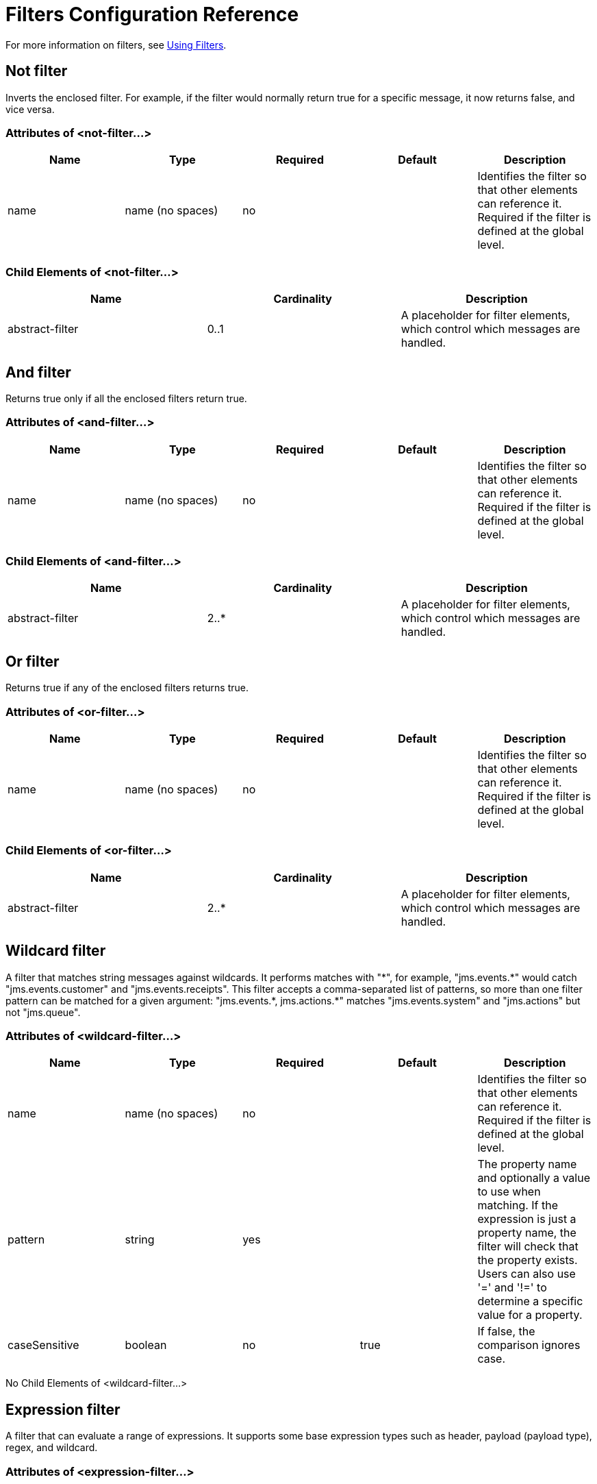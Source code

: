 = Filters Configuration Reference
:keywords: anypoint studio, esb, filters, conditional, gates

For more information on filters, see link:/mule-user-guide/v/3.4/using-filters[Using Filters].

== Not filter

Inverts the enclosed filter. For example, if the filter would normally return true for a specific message, it now returns false, and vice versa.

=== Attributes of <not-filter...>

[%header,cols="5*"]
|===
|Name |Type |Required |Default |Description
|name |name (no spaces) |no |  |Identifies the filter so that other elements can reference it. Required if the filter is defined at the global level.
|===

=== Child Elements of <not-filter...>

[%header,cols="34,33,33"]
|===
|Name |Cardinality |Description
|abstract-filter |0..1 |A placeholder for filter elements, which control which messages are handled.
|===

== And filter

Returns true only if all the enclosed filters return true.

=== Attributes of <and-filter...>

[%header,cols="5*"]
|===
|Name |Type |Required |Default |Description
|name |name (no spaces) |no |  |Identifies the filter so that other elements can reference it. Required if the filter is defined at the global level.
|===

=== Child Elements of <and-filter...>

[%header,cols="34,33,33"]
|===
|Name |Cardinality |Description
|abstract-filter |2..* |A placeholder for filter elements, which control which messages are handled.
|===

== Or filter

Returns true if any of the enclosed filters returns true.

=== Attributes of <or-filter...>

[%header,cols="5*"]
|===
|Name |Type |Required |Default |Description
|name |name (no spaces) |no |  |Identifies the filter so that other elements can reference it. Required if the filter is defined at the global level.
|===

=== Child Elements of <or-filter...>

[%header,cols="34,33,33"]
|===
|Name |Cardinality |Description
|abstract-filter |2..* |A placeholder for filter elements, which control which messages are handled.
|===

== Wildcard filter

A filter that matches string messages against wildcards. It performs matches with "\*", for example, "jms.events.*" would catch "jms.events.customer" and "jms.events.receipts". This filter accepts a comma-separated list of patterns, so more than one filter pattern can be matched for a given argument: "jms.events.\*, jms.actions.*" matches "jms.events.system" and "jms.actions" but not "jms.queue".

=== Attributes of <wildcard-filter...>

[%header,cols="5*"]
|===
|Name |Type |Required |Default |Description
|name |name (no spaces) |no |  |Identifies the filter so that other elements can reference it. Required if the filter is defined at the global level.
|pattern |string |yes |  |The property name and optionally a value to use when matching. If the expression is just a property name, the filter will check that the property exists. Users can also use '=' and '!=' to determine a specific value for a property.
|caseSensitive |boolean |no |true |If false, the comparison ignores case.
|===

No Child Elements of <wildcard-filter...>


== Expression filter

A filter that can evaluate a range of expressions. It supports some base expression types such as header, payload (payload type), regex, and wildcard.

=== Attributes of <expression-filter...>

[%header,cols="5*"]
|=====
|Name |Type |Required |Default |Description
|name |name (no spaces) |no |  |Identifies the filter so that other elements can reference it. Required if the filter is defined at the global level.
|evaluator |expressionFilterEvaluators |no |  |The expression evaluator to use. The expression filter supports some types such as header, payload, exception, wildcard, and regex, that are built-in filters not registered with the ExpressionEvaluatorManager. All others are registered with the ExpressionEvaluatorManager. Where XPath, bean, and ONGL are used, the expression should be a boolean expression.
|expression |string |yes |  |The expression that will be evaluated. This should always be a boolean expression. The syntax of the expression will be determined by the expression language being used.
|customEvaluator |name (no spaces) |no |  |Must be set if the evaluator is set to custom. The custom evaluator must be registered with the ExpressionEvaluatorManager if it is to be used here.
|nullReturnsTrue |boolean |no |  |Whether the filter should return true if the specified expression returns null.
|=====

No Child Elements of <expression-filter...>


== Regex filter

A filter that matches string messages against a regular expression. The Java regular expression engine (java.util.regex.Pattern) is used.

=== Attributes of <regex-filter...>

[%header,cols="5*"]
|===
|Name |Type |Required |Default |Description
|name |name (no spaces) |no |  |Identifies the filter so that other elements can reference it. Required if the filter is defined at the global level.
|pattern |string |yes |  |The property name and optionally a value to use when matching. If the expression is just a property name, the filter will check that the property exists. Users can also use '=' and '!=' to determine a specific value for a property.
|flags |string |no |  |Comma-separated list of flags for compiling the pattern. Valid values are CASE_INSENSITIVE, MULTILINE, DOTALL, UNICODE_CASE and CANON_EQ.
|===

No Child Elements of <regex-filter...>

== Message property filter

A filter that matches properties on a message. This can be very useful, as the message properties represent all the meta information about the message from the underlying transport, so for a message received over HTTP, you can check for HTTP headers and so forth. The pattern should be expressed as a key/value pair, such as "propertyName=value". If you want to compare more than one property, you can use the logic filters for And, Or, and Not expressions. By default, the comparison is case sensitive, which you can override with the 'caseSensitive' property.

=== Attributes of <message-property-filter...>

[%header,cols="5*"]
|===
|Name |Type |Required |Default |Description
|name |name (no spaces) |no |  |Identifies the filter so that other elements can reference it. Required if the filter is defined at the global level.
|pattern |string |yes |  |The property name and optionally a value to use when matching. If the expression is just a property name, the filter will check that the property exists. Users can also use '=' and '!=' to determine a specific value for a property.
|caseSensitive |boolean |no |true |If false, the comparison ignores case.
|scope |enumeration |no |outbound |Property scope to lookup the value from (default: outbound)
|===

No Child Elements of <message-property-filter...>


== Exception type filter

A filter that matches the type of an exception.

=== Attributes of <exception-type-filter...>

[%header,cols="5*"]
|===
|Name |Type |Required |Default |Description
|name |name (no spaces) |no |  |Identifies the filter so that other elements can reference it. Required if the filter is defined at the global level.
|expectedType |class name |yes |  |The expected class used in the comparison.
|===

No Child Elements of <exception-type-filter...>

== Payload type filter

A filter that matches the type of the payload.

=== Attributes of <payload-type-filter...>

[%header,cols="5*"]
|===
|Name |Type |Required |Default |Description
|name |name (no spaces) |no |  |Identifies the filter so that other elements can reference it. Required if the filter is defined at the global level.
|expectedType |class name |yes |  |The expected class used in the comparison.
|===

No Child Elements of <payload-type-filter...>

== Custom filter

A user-implemented filter.

=== Attributes of <custom-filter...>

[%header,cols="5*"]
|===
|Name |Type |Required |Default |Description
|name |name (no spaces) |no |  |Identifies the filter so that other elements can reference it. Required if the filter is defined at the global level.
|class |class name |no |  |An implementation of the Filter interface.
|===

=== Child Elements of <custom-filter...>

[%header,cols="34,33,33"]
|============
|Name |Cardinality |Description
|spring:property |0..* |Spring-style property element for custom configuration.
|============

== Encryption security filter

A filter that provides password-based encyption.

=== Attributes of <encryption-security-filter...>

[%header,cols="5*"]
|===
|Name |Type |Required |Default |Description
|strategy-ref |string |no |  |The name of the encryption strategy to use. This should be configured using the 'password-encryption-strategy' element, inside a 'security-manager' element at the top level.
|===

No Child Elements of <encryption-security-filter...>

== See Also





